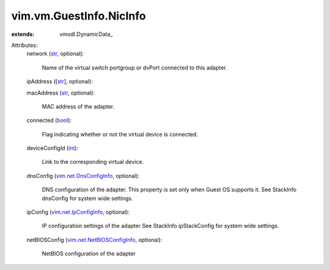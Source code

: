 
vim.vm.GuestInfo.NicInfo
========================
  
:extends: vmodl.DynamicData_

Attributes:
    network (`str <https://docs.python.org/2/library/stdtypes.html>`_, optional):

       Name of the virtual switch portgroup or dvPort connected to this adapter.
    ipAddress ([`str <https://docs.python.org/2/library/stdtypes.html>`_], optional):

    macAddress (`str <https://docs.python.org/2/library/stdtypes.html>`_, optional):

       MAC address of the adapter.
    connected (`bool <https://docs.python.org/2/library/stdtypes.html>`_):

       Flag indicating whether or not the virtual device is connected.
    deviceConfigId (`int <https://docs.python.org/2/library/stdtypes.html>`_):

       Link to the corresponding virtual device.
    dnsConfig (`vim.net.DnsConfigInfo <vim/net/DnsConfigInfo.rst>`_, optional):

       DNS configuration of the adapter. This property is set only when Guest OS supports it. See StackInfo dnsConfig for system wide settings.
    ipConfig (`vim.net.IpConfigInfo <vim/net/IpConfigInfo.rst>`_, optional):

       IP configuration settings of the adapter See StackInfo ipStackConfig for system wide settings.
    netBIOSConfig (`vim.net.NetBIOSConfigInfo <vim/net/NetBIOSConfigInfo.rst>`_, optional):

       NetBIOS configuration of the adapter
